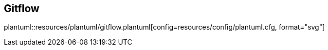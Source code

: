 == Gitflow

[.text-center]
plantuml::resources/plantuml/gitflow.plantuml[config=resources/config/plantuml.cfg, format="svg"]